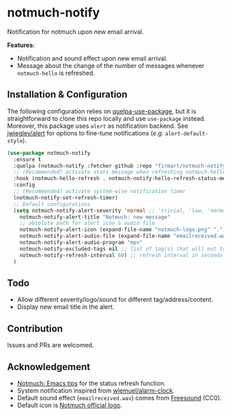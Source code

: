 * notmuch-notify

Notification for notmuch upon new email arrival.

*Features*:
- Notification and sound effect upon new email arrival.
- Message about the change of the number of messages whenever =notmuch-hello= is
  refreshed.

** Installation & Configuration
The following configuration relies on [[https://github.com/quelpa/quelpa-use-package][quelpa-use-package]], but it is
straightforward to clone this repo locally and use =use-package= instead.
Moreover, this package uses =alert= as notification backend. See [[https://github.com/jwiegley/alert][jwiegley/alert]]
for options to fine-tune notifications (/e.g./ =alert-default-style=).

#+begin_src emacs-lisp
(use-package notmuch-notify
  :ensure t
  :quelpa (notmuch-notify :fetcher github :repo "firmart/notmuch-notify")
  ;; (Recommended) activate stats message when refreshing notmuch-hello buffer
  :hook (notmuch-hello-refresh . notmuch-notify-hello-refresh-status-message)
  :config
  ;; (Recommended) activate system-wise notification timer
  (notmuch-notify-set-refresh-timer)
  ;; Default configurations
  (setq notmuch-notify-alert-severity 'normal ;; 'trivial, 'low, 'normal, 'moderate, 'high, 'urgent
	notmuch-notify-alert-title "Notmuch: new message"
	;; absolute path for alert icon & audio file
	notmuch-notify-alert-icon (expand-file-name "notmuch-logo.png" ".")
	notmuch-notify-alert-audio-file (expand-file-name "emailreceived.wav" ".")
	notmuch-notify-alert-audio-program "mpv"
	notmuch-notify-excluded-tags nil ;; list of tag(s) that will not trigger alert
	notmuch-notify-refresh-interval 60) ;; refresh interval in seconds
  )
#+end_src

** Todo
- Allow different severity/logo/sound for different tag/address/content.
- Display new email title in the alert.

** Contribution
Issues and PRs are welcomed.

** Acknowledgement
- [[https://notmuchmail.org/emacstips/#index19h2][Notmuch: Emacs tips]] for the status refresh function.
- System notification inspired from [[https://github.com/wlemuel/alarm-clock][wlemuel/alarm-clock]].
- Default sound effect (=emailreceived.wav=) comes from [[https://freesound.org/people/Jrcard/sounds/421924/][Freesound]] (CC0).
- Default icon is [[https://notmuchmail.org/notmuch-logo.png][Notmuch official logo]].
